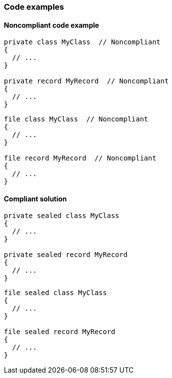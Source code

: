 === Code examples

==== Noncompliant code example

[source,csharp,diff-id=1,diff-type=noncompliant]
----
private class MyClass  // Noncompliant
{
  // ...
}

private record MyRecord  // Noncompliant
{
  // ...
}
----

[source,csharp,diff-id=2,diff-type=noncompliant]
----
file class MyClass  // Noncompliant
{
  // ...
}

file record MyRecord  // Noncompliant
{
  // ...
}
----

==== Compliant solution

[source,csharp,diff-id=1,diff-type=compliant]
----
private sealed class MyClass
{
  // ...
}

private sealed record MyRecord
{
  // ...
}
----

[source,csharp,diff-id=2,diff-type=compliant]
----
file sealed class MyClass
{
  // ...
}

file sealed record MyRecord
{
  // ...
}
----